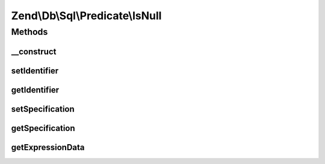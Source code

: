 .. Db/Sql/Predicate/IsNull.php generated using docpx on 01/30/13 03:32am


Zend\\Db\\Sql\\Predicate\\IsNull
================================

Methods
+++++++

__construct
-----------

.. function:: __construct()


    Constructor

    :param string: 



setIdentifier
-------------

.. function:: setIdentifier()


    Set identifier for comparison

    :param string: 

    :rtype: IsNull 



getIdentifier
-------------

.. function:: getIdentifier()


    Get identifier of comparison

    :rtype: null|string 



setSpecification
----------------

.. function:: setSpecification()


    Set specification string to use in forming SQL predicate

    :param string: 

    :rtype: IsNull 



getSpecification
----------------

.. function:: getSpecification()


    Get specification string to use in forming SQL predicate

    :rtype: string 



getExpressionData
-----------------

.. function:: getExpressionData()


    Get parts for where statement

    :rtype: array 



